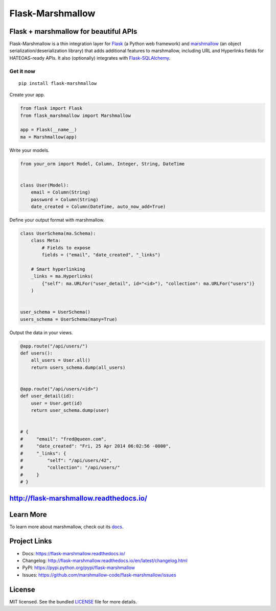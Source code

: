 *****************
Flask-Marshmallow
*****************

|pypi-package| |build-status| |docs| |marshmallow23| |black|

Flask + marshmallow for beautiful APIs
======================================

Flask-Marshmallow is a thin integration layer for `Flask`_ (a Python web framework) and `marshmallow`_ (an object serialization/deserialization library) that adds additional features to marshmallow, including URL and Hyperlinks fields for HATEOAS-ready APIs. It also (optionally) integrates with `Flask-SQLAlchemy <http://flask-sqlalchemy.pocoo.org/>`_.

Get it now
----------
::

    pip install flask-marshmallow


Create your app.

.. code-block:: python

    from flask import Flask
    from flask_marshmallow import Marshmallow

    app = Flask(__name__)
    ma = Marshmallow(app)

Write your models.

.. code-block:: python

    from your_orm import Model, Column, Integer, String, DateTime


    class User(Model):
        email = Column(String)
        password = Column(String)
        date_created = Column(DateTime, auto_now_add=True)


Define your output format with marshmallow.

.. code-block:: python


    class UserSchema(ma.Schema):
        class Meta:
            # Fields to expose
            fields = ("email", "date_created", "_links")

        # Smart hyperlinking
        _links = ma.Hyperlinks(
            {"self": ma.URLFor("user_detail", id="<id>"), "collection": ma.URLFor("users")}
        )


    user_schema = UserSchema()
    users_schema = UserSchema(many=True)


Output the data in your views.

.. code-block:: python

    @app.route("/api/users/")
    def users():
        all_users = User.all()
        return users_schema.dump(all_users)


    @app.route("/api/users/<id>")
    def user_detail(id):
        user = User.get(id)
        return user_schema.dump(user)


    # {
    #     "email": "fred@queen.com",
    #     "date_created": "Fri, 25 Apr 2014 06:02:56 -0000",
    #     "_links": {
    #         "self": "/api/users/42",
    #         "collection": "/api/users/"
    #     }
    # }


http://flask-marshmallow.readthedocs.io/
========================================

Learn More
==========

To learn more about marshmallow, check out its `docs <http://marshmallow.readthedocs.io/en/latest/>`_.



Project Links
=============

- Docs: https://flask-marshmallow.readthedocs.io/
- Changelog: http://flask-marshmallow.readthedocs.io/en/latest/changelog.html
- PyPI: https://pypi.python.org/pypi/flask-marshmallow
- Issues: https://github.com/marshmallow-code/flask-marshmallow/issues

License
=======

MIT licensed. See the bundled `LICENSE <https://github.com/marshmallow-code/flask-marshmallow/blob/master/LICENSE>`_ file for more details.


.. _Flask: http://flask.pocoo.org
.. _marshmallow: http://marshmallow.readthedocs.io

.. |pypi-package| image:: https://badgen.net/pypi/v/flask-marshmallow
    :target: https://pypi.org/project/flask-marshmallow/
    :alt: Latest version
.. |build-status| image:: https://dev.azure.com/sloria/sloria/_apis/build/status/marshmallow-code.flask-marshmallow?branchName=dev
    :target: https://dev.azure.com/sloria/sloria/_build/latest?definitionId=14&branchName=dev
    :alt: Build status
.. |docs| image:: https://readthedocs.org/projects/flask-marshmallow/badge/
   :target: https://flask-marshmallow.readthedocs.io/
   :alt: Documentation
.. |marshmallow23| image:: https://badgen.net/badge/marshmallow/2,3?list=1
    :target: https://marshmallow.readthedocs.io/en/latest/upgrading.html
    :alt: marshmallow 3 compatible
.. |black| image:: https://badgen.net/badge/code%20style/black/000
    :target: https://github.com/ambv/black
    :alt: code style: black
